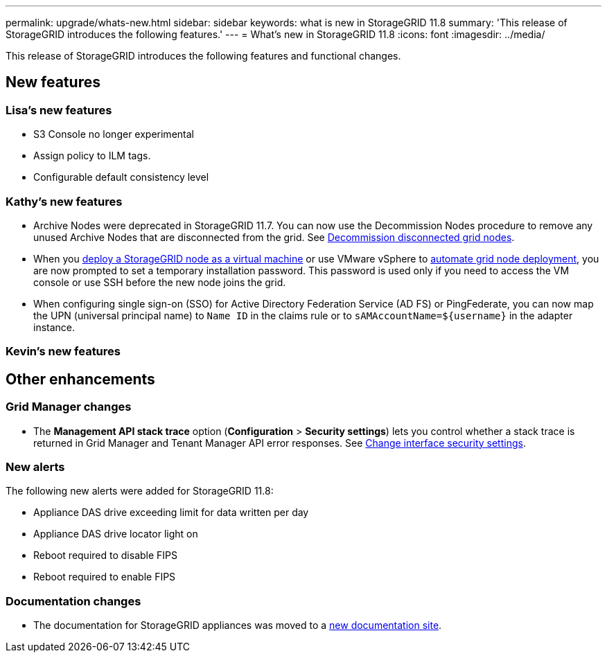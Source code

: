 ---
permalink: upgrade/whats-new.html
sidebar: sidebar
keywords: what is new in StorageGRID 11.8
summary: 'This release of StorageGRID introduces the following features.'
---
= What's new in StorageGRID 11.8
:icons: font
:imagesdir: ../media/

[.lead]
This release of StorageGRID introduces the following features and functional changes.

== New features


=== Lisa's new features
* S3 Console no longer experimental
* Assign policy to ILM tags.
* Configurable default consistency level


=== Kathy's new features
* Archive Nodes were deprecated in StorageGRID 11.7. You can now use the Decommission Nodes procedure to remove any unused Archive Nodes that are disconnected from the grid. See link:../maintain/decommissioning-disconnected-grid-nodes.html[Decommission disconnected grid nodes].

* When you link:../vmware/deploying-storagegrid-node-as-virtual-machine.html[deploy a StorageGRID node as a virtual machine] or use VMware vSphere to link:../vmware/automating-grid-node-deployment-in-vmware-vsphere.html[automate grid node deployment], you are now prompted to set a temporary installation password. This password is used only if you need to access the VM console or use SSH before the new node joins the grid.

* When configuring single sign-on (SSO) for Active Directory Federation Service (AD FS) or PingFederate, you can now map the UPN (universal principal name) to `Name ID` in the claims rule or to `sAMAccountName=${username}` in the adapter instance.

=== Kevin's new features


== Other enhancements

=== Grid Manager changes
* The *Management API stack trace* option (*Configuration* > *Security settings*) lets you control whether a stack trace is returned in Grid Manager and Tenant Manager API error responses. See link:../admin/changing-browser-session-timeout-interface.html[Change interface security settings].


=== New alerts
The following new alerts were added for StorageGRID 11.8:

* Appliance DAS drive exceeding limit for data written per day
* Appliance DAS drive locator light on
* Reboot required to disable FIPS
* Reboot required to enable FIPS


=== Documentation changes

* The documentation for StorageGRID appliances was moved to a link:https://review.docs.netapp.com/us-en/storagegrid-appliances_main/[new documentation site].
